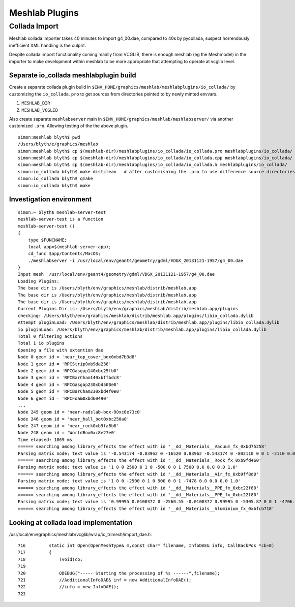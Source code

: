 Meshlab Plugins 
=================

Collada Import
----------------

Meshlab collada importer takes 40 minutes to import g4_00.dae, compared to 40s by pycollada, 
suspect horrendously inefficient XML handling is the culprit.

Despite collada import functionality coming mainly from VCGLIB, there is 
enough meshlab (eg the Meshmodel) in the importer to make development
within meshlab to be more appropriate that attempting to operate 
at vcglib level.


Separate io_collada meshlabplugin build
~~~~~~~~~~~~~~~~~~~~~~~~~~~~~~~~~~~~~~~~~~

Create a separate collada plugin build in ``$ENV_HOME/graphics/meshlab/meshlabplugins/io_collada/``
by customizing the ``io_collada.pro`` to get sources from directories pointed to by newly minted envvars. 

#. ``MESHLAB_DIR``
#. ``MESHLAB_VCGLIB``

Also create separate ``meshlabserver`` main in ``$ENV_HOME/graphics/meshlab/meshlabserver/`` 
via another customized ``.pro``. Allowing testing of the the above plugin.


::

    simon:meshlab blyth$ pwd
    /Users/blyth/e/graphics/meshlab
    simon:meshlab blyth$ cp $(meshlab-dir)/meshlabplugins/io_collada/io_collada.pro meshlabplugins/io_collada/
    simon:meshlab blyth$ cp $(meshlab-dir)/meshlabplugins/io_collada/io_collada.cpp meshlabplugins/io_collada/
    simon:meshlab blyth$ cp $(meshlab-dir)/meshlabplugins/io_collada/io_collada.h meshlabplugins/io_collada/
    simon:io_collada blyth$ make distclean   # after customisaing the .pro to use difference source directories
    simon:io_collada blyth$ qmake
    simon:io_collada blyth$ make



Investigation environment
~~~~~~~~~~~~~~~~~~~~~~~~~~~

::

    simon:~ blyth$ meshlab-server-test
    meshlab-server-test is a function
    meshlab-server-test () 
    { 
        type $FUNCNAME;
        local app=$(meshlab-server-app);
        cd_func $app/Contents/MacOS;
        ./meshlabserver -i /usr/local/env/geant4/geometry/gdml/VDGX_20131121-1957/g4_00.dae
    }
    Input mesh  /usr/local/env/geant4/geometry/gdml/VDGX_20131121-1957/g4_00.dae
    Loading Plugins:
    The base dir is /Users/blyth/env/graphics/meshlab/distrib/meshlab.app
    The base dir is /Users/blyth/env/graphics/meshlab/distrib/meshlab.app
    The base dir is /Users/blyth/env/graphics/meshlab/distrib/meshlab.app
    Current Plugins Dir is: /Users/blyth/env/graphics/meshlab/distrib/meshlab.app/plugins 
    checking: /Users/blyth/env/graphics/meshlab/distrib/meshlab.app/plugins/libio_collada.dylib 
    Attempt pluginLoad: /Users/blyth/env/graphics/meshlab/distrib/meshlab.app/plugins/libio_collada.dylib 
    io pluginLoad: /Users/blyth/env/graphics/meshlab/distrib/meshlab.app/plugins/libio_collada.dylib 
    Total 0 filtering actions
    Total 1 io plugins
    Opening a file with extention dae
    Node 0 geom id = 'near_top_cover_box0xbd7b3d8'
    Node 1 geom id = 'RPCStrip0xb9da238'
    Node 2 geom id = 'RPCGasgap140xbc25fb0'
    Node 3 geom id = 'RPCBarCham140xbffbdc8'
    Node 4 geom id = 'RPCGasgap230xbd500e0'
    Node 5 geom id = 'RPCBarCham230xbd4f0e0'
    Node 6 geom id = 'RPCFoam0xbd60490'
    ...
    Node 245 geom id = 'near-radslab-box-90xc8e73c0'
    Node 246 geom id = 'near_hall_bot0xbc250a0'
    Node 247 geom id = 'near_rock0xb9fa8b8'
    Node 248 geom id = 'WorldBox0xc8e27e0'
    Time elapsed: 1869 ms
    ====== searching among library_effects the effect with id '__dd__Materials__Vacuum_fx_0xbd75258' 
    Parsing matrix node; text value is '-0.543174 -0.83962 0 -16520 0.83962 -0.543174 0 -802110 0 0 1 -2110 0.0 0.0 0.0 1.0'
    ====== searching among library_effects the effect with id '__dd__Materials__Rock_fx_0xb9fd460' 
    Parsing matrix node; text value is '1 0 0 2500 0 1 0 -500 0 0 1 7500 0.0 0.0 0.0 1.0'
    ====== searching among library_effects the effect with id '__dd__Materials__Air_fx_0xb9ff8d0' 
    Parsing matrix node; text value is '1 0 0 -2500 0 1 0 500 0 0 1 -7478 0.0 0.0 0.0 1.0'
    ====== searching among library_effects the effect with id '__dd__Materials__PPE_fx_0xbc22f80' 
    ====== searching among library_effects the effect with id '__dd__Materials__PPE_fx_0xbc22f80' 
    Parsing matrix node; text value is '0.99995 0.0100372 0 -2560.55 -0.0100372 0.99995 0 -5305.87 0 0 1 -4706.1 0.0 0.0 0.0 1.0'
    ====== searching among library_effects the effect with id '__dd__Materials__Aluminium_fx_0xbfcb718' 


Looking at collada load implementation
~~~~~~~~~~~~~~~~~~~~~~~~~~~~~~~~~~~~~~~~~

/usr/local/env/graphics/meshlab/vcglib/wrap/io_trimesh/import_dae.h::

     716         static int Open(OpenMeshType& m,const char* filename, InfoDAE& info, CallBackPos *cb=0)
     717         {
     718             (void)cb;
     719 
     720             QDEBUG("----- Starting the processing of %s ------",filename);
     721             //AdditionalInfoDAE& inf = new AdditionalInfoDAE();
     722             //info = new InfoDAE();
     723 






